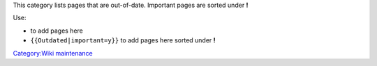 This category lists pages that are out-of-date. Important pages are sorted under \ **!**\ 

Use:

-  to add pages here
-  ``{{Outdated|important=y}}`` to add pages here sorted under \ **!**\ 

`Category:Wiki maintenance <Category:Wiki_maintenance>`__
